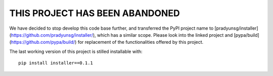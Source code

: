 THIS PROJECT HAS BEEN ABANDONED
===============================

We have decided to stop develop this code base further, and transferred the PyPI project name to [pradyunsg/installer](https://github.com/pradyunsg/installer/), which has a similar scope. Please look into the linked project and [pypa/build](https://github.com/pypa/build/) for replacement of the functionalities offered by this project.

The last working version of this project is stilled installable with::

    pip install installer==0.1.1
